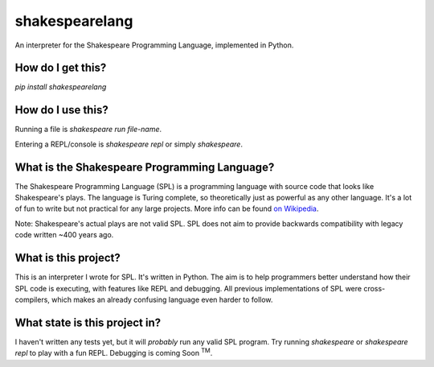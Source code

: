 shakespearelang
===============

An interpreter for the Shakespeare Programming Language, implemented in
Python.

How do I get this?
^^^^^^^^^^^^^^^^^

`pip install shakespearelang`

How do I use this?
^^^^^^^^^^^^^^^^^

Running a file is `shakespeare run file-name`.

Entering a REPL/console is `shakespeare repl` or simply `shakespeare`.

What is the Shakespeare Programming Language?
^^^^^^^^^^^^^^^^^^^^^^^^^^^^^^^^^^^^^^^^^^^^^

The Shakespeare Programming Language (SPL) is a programming language
with source code that looks like Shakespeare's plays. The language is
Turing complete, so theoretically just as powerful as any other
language. It's a lot of fun to write but not practical for any large
projects. More info can be found `on Wikipedia <https://en.wikipedia.org/wiki/Shakespeare_Programming_Language>`_.

Note: Shakespeare's actual plays are not valid SPL. SPL does not aim to
provide backwards compatibility with legacy code written ~400 years ago.

What is this project?
^^^^^^^^^^^^^^^^^^^^^

This is an interpreter I wrote for SPL. It's written in Python. The aim
is to help programmers better understand how their SPL code is
executing, with features like REPL and debugging. All previous
implementations of SPL were cross-compilers, which makes an already
confusing language even harder to follow.

What state is this project in?
^^^^^^^^^^^^^^^^^^^^^^^^^^^^^^

I haven't written any tests yet, but it will *probably* run any valid
SPL program. Try running `shakespeare` or `shakespeare repl`
to play with a fun REPL. Debugging is coming Soon :superscript:`TM`.

